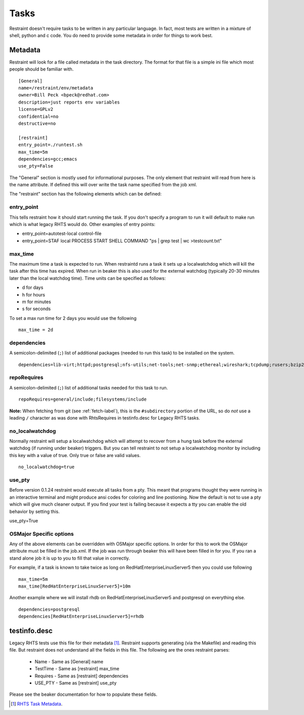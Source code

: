 Tasks
=====

Restraint doesn't require tasks to be written in any particular language.  In fact,
most tests are written in a mixture of shell, python and c code.  You do need to provide
some metadata in order for things to work best.

Metadata
--------

Restraint will look for a file called metadata in the task directory.  The format
for that file is a simple ini file which most people should be familiar with.

::

 [General]
 name=/restraint/env/metadata
 owner=Bill Peck <bpeck@redhat.com>
 description=just reports env variables
 license=GPLv2
 confidential=no
 destructive=no

 [restraint]
 entry_point=./runtest.sh
 max_time=5m
 dependencies=gcc;emacs
 use_pty=False

The "General" section is mostly used for informational purposes.  The only element
that restraint will read from here is the name attribute.  If defined this will over write
the task name specified from the job xml.

The "restraint" section has the following elements which can be defined:

entry_point
~~~~~~~~~~~

This tells restraint how it should start running the task.  If you don't specify a program to run it will default to make run which is what legacy RHTS would do. Other examples of entry points:

* entry_point=autotest-local control-file
* entry_point=STAF local PROCESS START SHELL COMMAND "ps | grep test | wc >testcount.txt"

max_time
~~~~~~~~

The maximum time a task is expected to run.  When restraintd runs a task it sets up a localwatchdog
which will kill the task after this time has expired.  When run in beaker this is also used for the 
external watchdog (typically 20-30 minutes later than the local watchdog time).  Time units can be
specified as follows:

* d for days
* h for hours
* m for minutes
* s for seconds

To set a max run time for 2 days you would use the following

::

 max_time = 2d

dependencies
~~~~~~~~~~~~

A semicolon-delimited (``;``) list of additional packages (needed to run this
task) to be installed on the system.

::

 dependencies=lib-virt;httpd;postgresql;nfs-utils;net-tools;net-snmp;ethereal;wireshark;tcpdump;rusers;bzip2;gcc

repoRequires
~~~~~~~~~~~~

A semicolon-delimited (``;``) list of additional tasks needed for this task to run.

::

 repoRequires=general/include;filesystems/include

**Note:** When fetching from git (see :ref:`fetch-label`), this is the
``#subdirectory`` portion of the URL, so do *not* use a leading ``/`` character
as was done with RhtsRequires in testinfo.desc for Legacy RHTS tasks.

no_localwatchdog
~~~~~~~~~~~~~~~~

Normally restraint will setup a localwatchdog which will attempt to recover from a hung task 
before the external watchdog (if running under beaker) triggers.  But you can tell restraint to
not setup a localwatchdog monitor by including this key with a value of true. Only true or false are
valid values.

::

 no_localwatchdog=true

use_pty
~~~~~~~

Before version 0.1.24 restraint would execute all tasks from a pty.  This meant that programs
thought they were running in an interactive terminal and might produce ansi codes for coloring
and line postioning.  Now the default is not to use a pty which will give much cleaner output. 
If you find your test is failing because it expects a tty you can enable the old behavior by
setting this.

::

use_pty=True

OSMajor Specific options
~~~~~~~~~~~~~~~~~~~~~~~~

Any of the above elements can be overridden with OSMajor specific options.  In order for this to work
the OSMajor attribute must be filled in the job.xml.  If the job was run through beaker this will
have been filled in for you.  If you ran a stand alone job it is up to you to fill that value in correctly.

For example, if a task is known
to take twice as long on RedHatEnterpriseLinuxServer5 then you could use following

::

 max_time=5m
 max_time[RedHatEnterpriseLinuxServer5]=10m

Another example where we will install rhdb on RedHatEnterpriseLinuxServer5 and postgresql on everything else.

::

 dependencies=postgresql
 dependencies[RedHatEnterpriseLinuxServer5]=rhdb

testinfo.desc
-------------

Legacy RHTS tests use this file for their metadata [#]_.  Restraint supports generating (via the Makefile) and
reading this file.  But restraint does not understand all the fields in this file.  The following are the ones
restraint parses:

 * Name - Same as [General] name
 * TestTime - Same as [restraint] max_time
 * Requires - Same as [restraint] dependencies
 * USE_PTY - Same as [restraint] use_pty

Please see the beaker documentation for how to populate these fields.

.. [#] `RHTS Task Metadata <https://beaker-project.org/docs/user-guide/task-metadata.html>`_.
